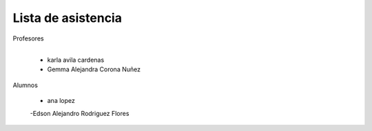 Lista de asistencia 
====
Profesores

+------+-----------------------+
| "- " | list item             |
+------| (body elements)+      |
       +-----------------------+
      - karla avila cardenas
      - Gemma Alejandra Corona Nuñez

Alumnos

    - ana lopez
    -Edson Alejandro Rodriguez Flores

